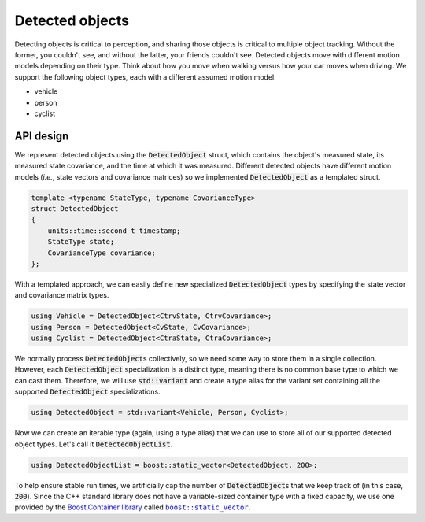 Detected objects
================

Detecting objects is critical to perception, and sharing those objects is critical to multiple object tracking. Without
the former, you couldn't see, and without the latter, your friends couldn't see. Detected objects move with different
motion models depending on their type. Think about how you move when walking versus how your car moves when driving. We
support the following object types, each with a different assumed motion model:

* vehicle
* person
* cyclist


API design
----------

We represent detected objects using the :code:`DetectedObject` struct, which contains the object's measured state, its
measured state covariance, and the time at which it was measured. Different detected objects have different motion
models (*i.e.*, state vectors and covariance matrices) so we implemented :code:`DetectedObject` as a templated struct.

.. code-block:: cpp

    template <typename StateType, typename CovarianceType>
    struct DetectedObject
    {
        units::time::second_t timestamp;
        StateType state;
        CovarianceType covariance;
    };

With a templated approach, we can easily define new specialized :code:`DetectedObject` types by specifying the state
vector and covariance matrix types.

.. code-block:: cpp

    using Vehicle = DetectedObject<CtrvState, CtrvCovariance>;
    using Person = DetectedObject<CvState, CvCovariance>;
    using Cyclist = DetectedObject<CtraState, CtraCovariance>;

We normally process :code:`DetectedObject`\s collectively, so we need some way to store them in a single collection.
However, each :code:`DetectedObject` specialization is a distinct type, meaning there is no common base type to which
we can cast them. Therefore, we will use :code:`std::variant` and create a type alias for the variant set containing
all the supported :code:`DetectedObject` specializations.

.. code-block:: cpp

    using DetectedObject = std::variant<Vehicle, Person, Cyclist>;

Now we can create an iterable type (again, using a type alias) that we can use to store all of our supported detected
object types. Let's call it :code:`DetectedObjectList`.

.. code-block:: cpp

    using DetectedObjectList = boost::static_vector<DetectedObject, 200>;

To help ensure stable run times, we artificially cap the number of :code:`DetectedObject`\s that we keep track of (in
this case, :code:`200`).
Since the C++ standard library does not have a variable-sized container type with a fixed capacity, we use one provided
by the `Boost.Container library <https://www.boost.org/doc/libs/1_80_0/doc/html/container.html>`_ called
|boost::static_vector|_.

.. |boost::static_vector| replace:: ``boost::static_vector``
.. _boost::static_vector: https://www.boost.org/doc/libs/1_80_0/doc/html/boost/container/static_vector.html
